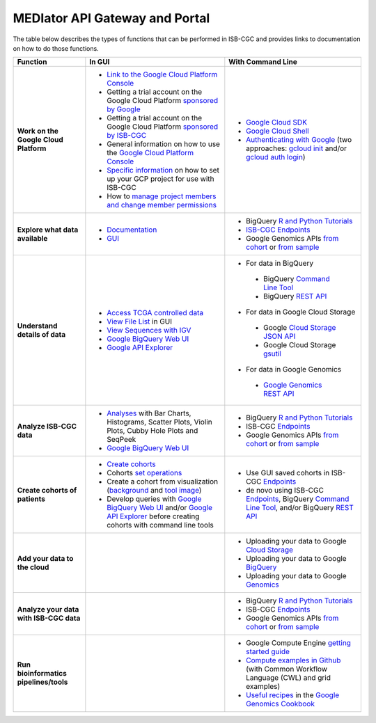 *******************************
MEDIator API Gateway and Portal
*******************************

The table below describes the types of functions that can be performed in ISB-CGC and provides links to documentation on how to do those functions.

+---------------------------------------+---------------------------------------------------------------------------------------------------------------------------------------------------------------------------------------------------------------------------------------------------------------------------------------------+-------------------------------------------------------------------------------------------------------------------------------------------------------------------------------------------------------------------------------------------------------------------------------------------------+
|Function                               |In GUI                                                                                                                                                                                                                                                                                       |With Command Line                                                                                                                                                                                                                                                                                |
+=======================================+=============================================================================================================================================================================================================================================================================================+=================================================================================================================================================================================================================================================================================================+
|**Work on the Google Cloud Platform**  |- `Link to the Google Cloud Platform Console <https://console.cloud.google.com/>`_                                                                                                                                                                                                           |- `Google Cloud SDK <https://cloud.google.com/sdk/>`_                                                                                                                                                                                                                                            |
|                                       |- Getting a trial account on the Google Cloud Platform `sponsored by Google <https://console.developers.google.com/billing/freetrial>`_                                                                                                                                                      |- `Google Cloud Shell <https://cloud.google.com/shell/docs/>`_                                                                                                                                                                                                                                   |
|                                       |- Getting a trial account on the Google Cloud Platform `sponsored by ISB-CGC <Support.html#request-gcp>`_                                                                                                                                                                                    |- `Authenticating with Google <gcp-info/gcp-info2/Setup.html#authenticategoogle>`_ (two approaches: `gcloud init <https://cloud.google.com/sdk/gcloud/reference/init>`_ and/or `gcloud auth login <https://cloud.google.com/sdk/gcloud/reference/auth/login>`_)                                  |
|                                       |- General information on how to use the `Google Cloud Platform Console <https://support.google.com/cloud/?hl=en#topic=3340599>`_                                                                                                                                                             |                                                                                                                                                                                                                                                                                                 |
|                                       |- `Specific information <gcp-info/gcp-info2/Setup.html>`_ on how to set up your GCP project for use with ISB-CGC                                                                                                                                                                             |                                                                                                                                                                                                                                                                                                 |
|                                       |- How to `manage project members and change member permissions <https://support.google.com/cloud/answer/6158846>`_                                                                                                                                                                           |                                                                                                                                                                                                                                                                                                 |
+---------------------------------------+---------------------------------------------------------------------------------------------------------------------------------------------------------------------------------------------------------------------------------------------------------------------------------------------+-------------------------------------------------------------------------------------------------------------------------------------------------------------------------------------------------------------------------------------------------------------------------------------------------+
|**Explore what data available**        |- `Documentation <Hosted-Data.html>`_                                                                                                                                                                                                                                                        |- BigQuery `R and Python Tutorials <progapi/Tutorials.html>`_                                                                                                                                                                                                                                    |
|                                       |- `GUI <webapp/Saved-Cohorts.html>`_                                                                                                                                                                                                                                                         |- `ISB-CGC Endpoints <progapi/Programmatic-API.html>`_                                                                                                                                                                                                                                           |
|                                       |                                                                                                                                                                                                                                                                                             |- Google Genomics APIs `from cohort <progapi/progapi2/google_genomics_from_cohort.html>`_ or `from sample <progapi/progapi2/google_genomics_from_sample.html>`_                                                                                                                                  |
+---------------------------------------+---------------------------------------------------------------------------------------------------------------------------------------------------------------------------------------------------------------------------------------------------------------------------------------------+-------------------------------------------------------------------------------------------------------------------------------------------------------------------------------------------------------------------------------------------------------------------------------------------------+
|**Understand details of data**         |- `Access TCGA controlled data <webapp/Gaining-Access-To-TCGA-Contolled-Access-Data.html>`_                                                                                                                                                                                                  |- For data in BigQuery                                                                                                                                                                                                                                                                           |
|                                       |- `View File List <webapp/Saved-Cohorts.html#viewfilelist>`_ in GUI                                                                                                                                                                                                                          | - BigQuery `Command Line Tool <https://cloud.google.com/bigquery/bq-command-line-tool-quickstart>`_                                                                                                                                                                                             |
|                                       |- `View Sequences with IGV <webapp/IGV-Browser.html>`_                                                                                                                                                                                                                                       | - BigQuery `REST API <https://cloud.google.com/bigquery/bigquery-api-quickstart>`_                                                                                                                                                                                                              |
|                                       |- `Google BigQuery Web UI <progapi/bigqueryGUI/WalkthroughOfGoogleBigQuery.html>`_                                                                                                                                                                                                           |- For data in Google Cloud Storage                                                                                                                                                                                                                                                               |
|                                       |- `Google API Explorer <https://apis-explorer.appspot.com/apis-explorer/?base=https://api-dot-isb-cgc.appspot.com/_ah/api#p/>`_                                                                                                                                                              | - Google `Cloud Storage JSON API <https://cloud.google.com/storage/docs/json_api/>`_                                                                                                                                                                                                            |
|                                       |                                                                                                                                                                                                                                                                                             | - Google Cloud Storage `gsutil <https://cloud.google.com/storage/docs/gsutil>`_                                                                                                                                                                                                                 |
|                                       |                                                                                                                                                                                                                                                                                             |- For data in Google Genomics                                                                                                                                                                                                                                                                    |
|                                       |                                                                                                                                                                                                                                                                                             | - `Google Genomics REST API <https://cloud.google.com/genomics/reference/rest/>`_                                                                                                                                                                                                               |
+---------------------------------------+---------------------------------------------------------------------------------------------------------------------------------------------------------------------------------------------------------------------------------------------------------------------------------------------+-------------------------------------------------------------------------------------------------------------------------------------------------------------------------------------------------------------------------------------------------------------------------------------------------+
|**Analyze ISB-CGC data**               |- `Analyses <webapp/Workbooks.html>`_ with Bar Charts, Histograms, Scatter Plots, Violin Plots, Cubby Hole Plots and SeqPeek                                                                                                                                                                 |- BigQuery `R and Python Tutorials <progapi/Tutorials.html>`_                                                                                                                                                                                                                                    |
|                                       |- `Google BigQuery Web UI <progapi/bigqueryGUI/WalkthroughOfGoogleBigQuery.html>`_                                                                                                                                                                                                           |- ISB-CGC `Endpoints <progapi/Programmatic-API.html>`_                                                                                                                                                                                                                                           |
|                                       |                                                                                                                                                                                                                                                                                             |- Google Genomics APIs `from cohort <progapi/progapi2/google_genomics_from_cohort.html>`_ or `from sample <progapi/progapi2/google_genomics_from_sample.html>`_                                                                                                                                  |
+---------------------------------------+---------------------------------------------------------------------------------------------------------------------------------------------------------------------------------------------------------------------------------------------------------------------------------------------+-------------------------------------------------------------------------------------------------------------------------------------------------------------------------------------------------------------------------------------------------------------------------------------------------+
|**Create cohorts of patients**         |- `Create cohorts <webapp/Saved-Cohorts.html>`_                                                                                                                                                                                                                                              |- Use GUI saved cohorts in ISB-CGC `Endpoints <progapi/Programmatic-API.html>`_                                                                                                                                                                                                                  |
|                                       |- Cohorts `set operations <webapp/Saved-Cohorts.html#set-operations>`_                                                                                                                                                                                                                       |- de novo using ISB-CGC `Endpoints <progapi/Programmatic-API.html>`_, BigQuery `Command Line Tool <https://cloud.google.com/bigquery/bq-command-line-tool-quickstart>`_, and/or BigQuery `REST API <https://cloud.google.com/bigquery/bigquery-api-quickstart>`_                                 |
|                                       |- Create a cohort from visualization (`background <webapp/Saved-Cohorts.html#creating-a-cohort-from-a-visualization>`_ and `tool image <webapp/Workbooks.html#selectionicon>`_)                                                                                                              |                                                                                                                                                                                                                                                                                                 |
|                                       |- Develop queries with `Google BigQuery Web UI <progapi/bigqueryGUI/WalkthroughOfGoogleBigQuery.html>`_ and/or `Google API Explorer <https://apis-explorer.appspot.com/apis-explorer/?base=https://api-dot-isb-cgc.appspot.com/_ah/api#p/>`_ before creating cohorts with command line tools |                                                                                                                                                                                                                                                                                                 |
+---------------------------------------+---------------------------------------------------------------------------------------------------------------------------------------------------------------------------------------------------------------------------------------------------------------------------------------------+-------------------------------------------------------------------------------------------------------------------------------------------------------------------------------------------------------------------------------------------------------------------------------------------------+
|**Add your data to the cloud**         |                                                                                                                                                                                                                                                                                             |- Uploading your data to Google `Cloud Storage <https://cloud.google.com/storage/docs/cloud-console#_using>`_                                                                                                                                                                                    |
|                                       |                                                                                                                                                                                                                                                                                             |- Uploading your data to Google `BigQuery <https://cloud.google.com/bigquery/loading-data-into-bigquery>`_                                                                                                                                                                                       |
|                                       |                                                                                                                                                                                                                                                                                             |- Uploading your data to Google `Genomics <https://cloud.google.com/genomics/v1/managing-datasets>`_                                                                                                                                                                                             |
+---------------------------------------+---------------------------------------------------------------------------------------------------------------------------------------------------------------------------------------------------------------------------------------------------------------------------------------------+-------------------------------------------------------------------------------------------------------------------------------------------------------------------------------------------------------------------------------------------------------------------------------------------------+
|**Analyze your data with ISB-CGC data**|                                                                                                                                                                                                                                                                                             |- BigQuery `R and Python Tutorials <progapi/Tutorials.html>`_                                                                                                                                                                                                                                    |
|                                       |                                                                                                                                                                                                                                                                                             |- ISB-CGC `Endpoints <progapi/Programmatic-API.html>`_                                                                                                                                                                                                                                           |
|                                       |                                                                                                                                                                                                                                                                                             |- Google Genomics APIs `from cohort <progapi/progapi2/google_genomics_from_cohort.html>`_ or `from sample <progapi/progapi2/google_genomics_from_sample.html>`_                                                                                                                                  |
+---------------------------------------+---------------------------------------------------------------------------------------------------------------------------------------------------------------------------------------------------------------------------------------------------------------------------------------------+-------------------------------------------------------------------------------------------------------------------------------------------------------------------------------------------------------------------------------------------------------------------------------------------------+
|**Run bioinformatics pipelines/tools** |                                                                                                                                                                                                                                                                                             |- Google Compute Engine `getting started guide <progapi/Compute-Engine.html>`_                                                                                                                                                                                                                   |
|                                       |                                                                                                                                                                                                                                                                                             |- `Compute examples in Github <https://github.com/isb-cgc/examples-Compute>`_ (with Common Workflow Language (CWL) and grid examples)                                                                                                                                                            |
|                                       |                                                                                                                                                                                                                                                                                             |- `Useful recipes <https://googlegenomics.readthedocs.org/en/latest/sections/process_data.html>`_ in the `Google Genomics Cookbook <https://googlegenomics.readthedocs.org/en/latest/index.html>`_                                                                                               |
+---------------------------------------+---------------------------------------------------------------------------------------------------------------------------------------------------------------------------------------------------------------------------------------------------------------------------------------------+-------------------------------------------------------------------------------------------------------------------------------------------------------------------------------------------------------------------------------------------------------------------------------------------------+
